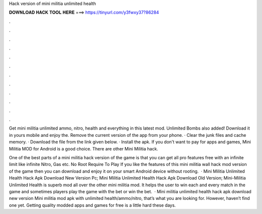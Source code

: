Hack version of mini militia unlimited health



𝐃𝐎𝐖𝐍𝐋𝐎𝐀𝐃 𝐇𝐀𝐂𝐊 𝐓𝐎𝐎𝐋 𝐇𝐄𝐑𝐄 ===> https://tinyurl.com/y3fwxy37?86284



.



.



.



.



.



.



.



.



.



.



.



.

Get mini militia unlimited ammo, nitro, health and everything in this latest mod. Unlimited Bombs also added! Download it in yours mobile and enjoy the. Remove the current version of the app from your phone. · Clear the junk files and cache memory. · Download the file from the link given below. · Install the apk. If you don't want to pay for apps and games, Mini Militia MOD for Android is a good choice. There are other Mini Militia hack.

One of the best parts of a mini militia hack version of the game is that you can get all pro features free with an infinite limit like infinite Nitro, Gas etc. No Root Require To Play If you like the features of this mini militia wall hack mod version of the game then you can download and enjoy it on your smart Android device without rooting.  · Mini Militia Unlimited Health Hack Apk Download New Version Pc; Mini Militia Unlimited Health Hack Apk Download Old Version; Mini-Militia Unlimited Health is superb mod all over the other mini militia mod. It helps the user to win each and every match in the game and sometimes players play the game with the bet or win the bet.  · Mini militia unlimited health hack apk download new version Mini militia mod apk with unlimited health/ammo/nitro, that’s what you are looking for. However, haven’t find one yet. Getting quality modded apps and games for free is a little hard these days.
